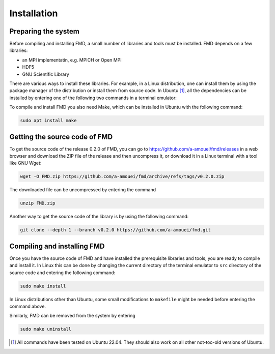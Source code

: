 Installation
============

Preparing the system
--------------------

Before compiling and installing FMD, a small number of libraries and tools must be installed. FMD depends on a few libraries:

* an MPI implementatin, e.g. MPICH or Open MPI
* HDF5
* GNU Scientific Library

There are various ways to install these libraries. For example, in a Linux distribution, one can install them by using the package manager of the distribution or install them from source code. In Ubuntu [#]_, all the dependencies can be installed by entering one of the following two commands in a terminal emulator:

.. code-block:: console
    :caption: Use this if you prefer MPICH

    sudo apt install libgsl-dev libhdf5-mpich-dev

.. code-block:: console
    :caption: Use this if you prefer Open MPI

    sudo apt install libgsl-dev libhdf5-openmpi-dev

To compile and install FMD you also need Make, which can be installed in Ubuntu with the following command:

.. code-block:: console

    sudo apt install make

Getting the source code of FMD
------------------------------

To get the source code of the release 0.2.0 of FMD, you can go to https://github.com/a-amouei/fmd/releases in a web browser and download the ZIP file of the release and then uncompress it, or download it in a Linux terminal with a tool like GNU Wget:

.. code-block:: console

    wget -O FMD.zip https://github.com/a-amouei/fmd/archive/refs/tags/v0.2.0.zip

The downloaded file can be uncompressed by entering the command

.. code-block:: console

    unzip FMD.zip

Another way to get the source code of the library is by using the following command:

.. code-block:: console

    git clone --depth 1 --branch v0.2.0 https://github.com/a-amouei/fmd.git

Compiling and installing FMD
----------------------------

Once you have the source code of FMD and have installed the prerequisite libraries and tools, you are ready to compile and install it. In Linux this can be done by changing the current directory of the terminal emulator to ``src`` directory of the source code and entering the following command:

.. code-block:: console

    sudo make install

In Linux distributions other than Ubuntu, some small modifications to ``makefile`` might be needed before entering the command above.

Similarly, FMD can be removed from the system by entering

.. code-block:: console

    sudo make uninstall

.. [#] All commands have been tested on Ubuntu 22.04. They should also work on all other not-too-old versions of Ubuntu.
